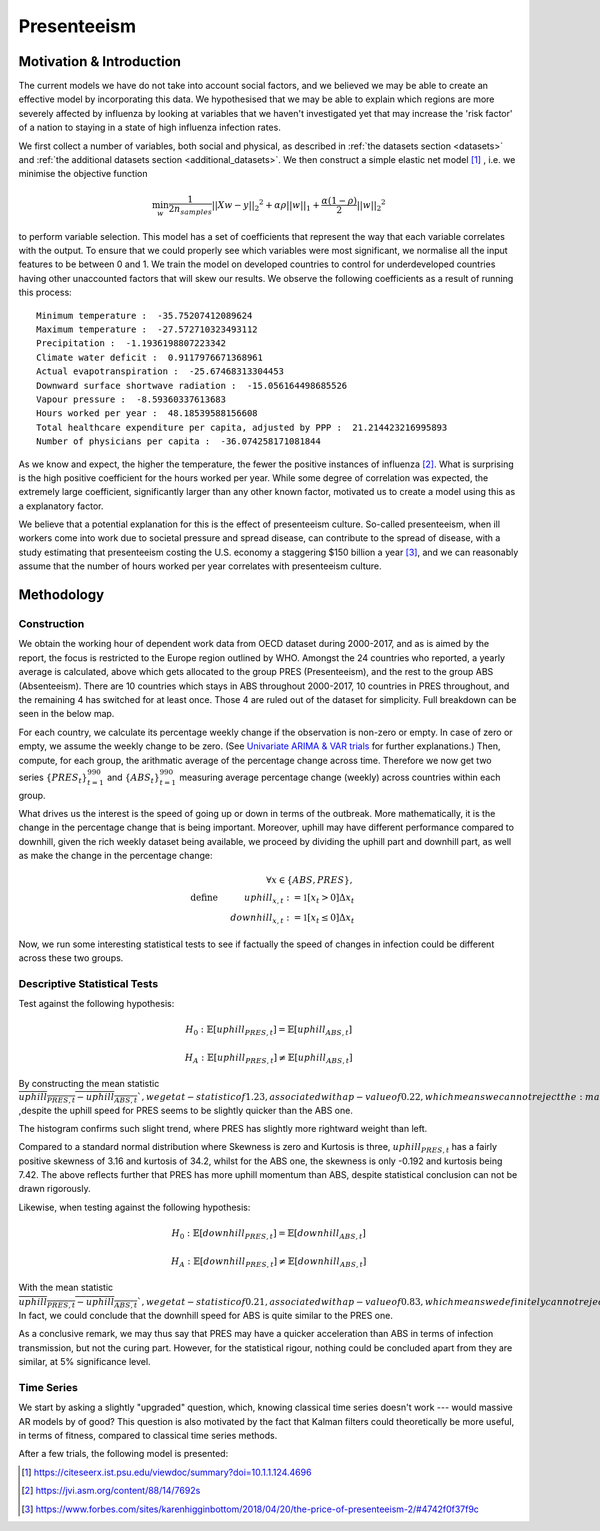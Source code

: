 =================
Presenteeism
=================

Motivation & Introduction
======

The current models we have do not take into account social factors, and we believed we may be able to create an effective model by incorporating this data. We hypothesised that we may be able to explain which regions are more severely affected by influenza by looking at variables that we haven't investigated yet that may increase the 'risk factor' of a nation to staying in a state of high influenza infection rates.

We first collect a number of variables, both social and physical, as described in :ref:`the datasets section <datasets>` and :ref:`the additional datasets section <additional_datasets>`. We then construct a simple elastic net model [#elasticnet]_ , i.e. we minimise the objective function

.. math::

    \min_{w} { \frac{1}{2n_{samples}} ||X w - y||_2 ^ 2 + \alpha \rho ||w||_1 + \frac{\alpha(1-\rho)}{2} ||w||_2 ^ 2}

to perform variable selection. This model has a set of coefficients that represent the way that each variable correlates with the output. To ensure that we could properly see which variables were most significant, we normalise all the input features to be between 0 and 1. We train the model on developed countries to control for underdeveloped countries having other unaccounted factors that will skew our results. We observe the following coefficients as a result of running this process::

    Minimum temperature :  -35.75207412089624
    Maximum temperature :  -27.572710323493112
    Precipitation :  -1.1936198807223342
    Climate water deficit :  0.9117976671368961
    Actual evapotranspiration :  -25.67468313304453
    Downward surface shortwave radiation :  -15.056164498685526
    Vapour pressure :  -8.59360337613683
    Hours worked per year :  48.18539588156608
    Total healthcare expenditure per capita, adjusted by PPP :  21.214423216995893
    Number of physicians per capita :  -36.074258171081844

As we know and expect, the higher the temperature, the fewer the positive instances of influenza [#temperatureflu]_. What is surprising is the high positive coefficient for the hours worked per year. While some degree of correlation was expected, the extremely large coefficient, significantly larger than any other known factor, motivated us to create a model using this as a explanatory factor.

We believe that a potential explanation for this is the effect of presenteeism culture. So-called presenteeism, when ill workers come into work due to societal pressure and spread disease, can contribute to the spread of disease, with a study estimating that presenteeism costing the U.S. economy a staggering $150 billion a year [#presenteeism]_, and we can reasonably assume that the number of hours worked per year correlates with presenteeism culture.

Methodology
=====


Construction
~~~~~~

We obtain the working hour of dependent work data from OECD dataset during 2000-2017, and as is aimed by the report, the focus is restricted to the Europe region outlined by WHO. Amongst the 24 countries who reported, a yearly average is calculated, above which gets allocated to the group PRES (Presenteeism), and the rest to the group ABS (Absenteeism). There are 10 countries which stays in ABS throughout 2000-2017, 10 countries in PRES throughout, and the remaining 4 has switched for at least once. Those 4 are ruled out of the dataset for simplicity. Full breakdown can be seen in the below map.

.. image:: ../img/pmap2.png


For each country, we calculate its percentage weekly change if the observation is non-zero or empty. In case of zero or empty, we assume the weekly change to be zero. (See `Univariate ARIMA & VAR trials <ARIMA_&_VAR.html>`_ for further explanations.) Then, compute, for each group, the arithmatic average of the percentage change across time. Therefore we now get two series :math:`\{PRES_t\}_{t=1}^{990}` and :math:`\{ABS_t\}_{t=1}^{990}` measuring average percentage change (weekly) across countries within each group.

What drives us the interest is the speed of going up or down in terms of the outbreak. More mathematically, it is the change in the percentage change that is being important. Moreover, uphill may have different performance compared to downhill, given the rich weekly dataset being available, we proceed by dividing the uphill part and downhill part, as well as make the change in the percentage change:

.. math:: \forall x \in \{ABS,PRES\}, \\ \text{define  } \hspace{1cm} {uphill}_{x,t}:= \mathbb{1}[x_t>0]\Delta x_t \\  \hspace{2cm} {downhill}_{x,t}:= \mathbb{1}[x_t\leq 0]\Delta x_t

Now, we run some interesting statistical tests to see if factually the speed of changes in infection could be different across these two groups. 

Descriptive Statistical Tests
~~~~

Test against the following hypothesis: 

.. math:: H_0: \mathbb{E}[{uphill}_{PRES,t}] = \mathbb{E}[{uphill}_{ABS,t}] 

.. math:: H_A: \mathbb{E}[{uphill}_{PRES,t}] \neq \mathbb{E}[{uphill}_{ABS,t}] 

By constructing the mean statistic :math:`\overline{{uphill}_{PRES,t}-{uphill}_{ABS,t}} `, we get a t-statistic of 1.23, associated with a p-value of 0.22, which means we can not reject the :math:`H_0` ,despite the uphill speed for 
PRES seems to be slightly quicker than the ABS one.

The histogram confirms such slight trend, where PRES has slightly more rightward weight than left.

.. image:: ./hist1.jpg

Compared to a standard normal distribution where Skewness is zero and Kurtosis is three, :math:`{uphill}_{PRES,t}` has a fairly positive skewness of 3.16 and kurtosis of 34.2, whilst for the ABS one, the skewness is only -0.192 and kurtosis being 7.42. The above reflects further that PRES has more uphill momentum than ABS, despite statistical conclusion can not be drawn rigorously. 


Likewise, when testing against the following hypothesis:

.. math:: H_0: \mathbb{E}[{downhill}_{PRES,t}] = \mathbb{E}[{downhill}_{ABS,t}] 

.. math:: H_A: \mathbb{E}[{downhill}_{PRES,t}] \neq \mathbb{E}[{downhill}_{ABS,t}] 

With the mean statistic :math:`\overline{{uphill}_{PRES,t}-{uphill}_{ABS,t}} `, we get a t-statistic of 0.21, associated with a p-value of 0.83, which means we definitely can not reject the :math:`H_0`. In fact, we could conclude that the downhill speed for ABS is quite similar to the PRES one.



As a conclusive remark, we may thus say that PRES may have a quicker acceleration than ABS in terms of infection transmission, but not the curing part. However, for the statistical rigour, nothing could be concluded apart from they are similar, at 5% significance level.



Time Series
~~~~~~

We start by asking a slightly "upgraded" question, which, knowing classical time series doesn't work --- would massive AR models by of good? This question is also motivated by the fact that Kalman filters could theoretically be more useful, in terms of fitness, compared to classical time series methods.

After a few trials, the following model is presented: 


.. [#elasticnet] https://citeseerx.ist.psu.edu/viewdoc/summary?doi=10.1.1.124.4696
.. [#temperatureflu] https://jvi.asm.org/content/88/14/7692s
.. [#presenteeism] https://www.forbes.com/sites/karenhigginbottom/2018/04/20/the-price-of-presenteeism-2/#4742f0f37f9c
